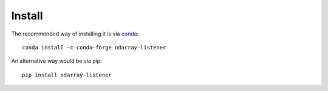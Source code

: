 *******
Install
*******

The recommended way of installing it is via `conda`_::

  conda install -c conda-forge ndarray-listener

An alternative way would be via pip::

  pip install ndarray-listener

.. _conda: http://conda.pydata.org/docs/index.html
